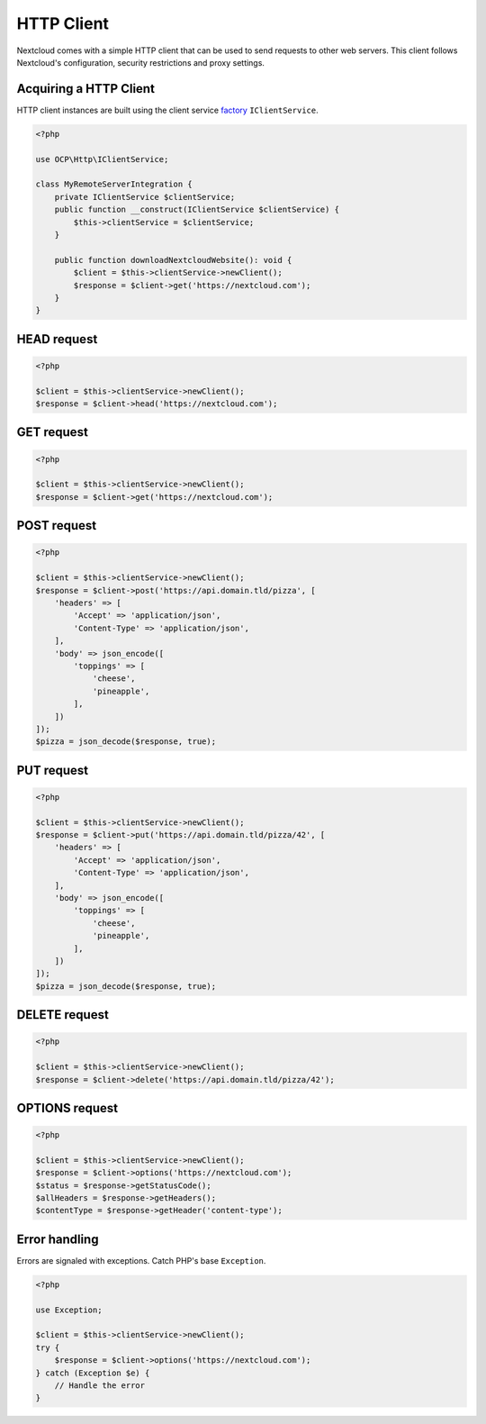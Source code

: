 ===========
HTTP Client
===========

Nextcloud comes with a simple HTTP client that can be used to send requests to other web servers. This client follows Nextcloud's configuration, security restrictions and proxy settings.

Acquiring a HTTP Client
-----------------------

HTTP client instances are built using the client service `factory <https://en.wikipedia.org/wiki/Factory_(object-oriented_programming)>`_ ``IClientService``. 

.. code-block:: php

    <?php

    use OCP\Http\IClientService;

    class MyRemoteServerIntegration {
        private IClientService $clientService;
        public function __construct(IClientService $clientService) {
            $this->clientService = $clientService;
        }

        public function downloadNextcloudWebsite(): void {
            $client = $this->clientService->newClient();
            $response = $client->get('https://nextcloud.com');
        }
    }

HEAD request
------------

.. code-block:: php

    <?php

    $client = $this->clientService->newClient();
    $response = $client->head('https://nextcloud.com');


GET request
-----------

.. code-block:: php

    <?php

    $client = $this->clientService->newClient();
    $response = $client->get('https://nextcloud.com');

POST request
------------

.. code-block:: php

    <?php

    $client = $this->clientService->newClient();
    $response = $client->post('https://api.domain.tld/pizza', [
        'headers' => [
            'Accept' => 'application/json',
            'Content-Type' => 'application/json',
        ],
        'body' => json_encode([
            'toppings' => [
                'cheese',
                'pineapple',
            ],
        ])
    ]);
    $pizza = json_decode($response, true);

PUT request
-----------

.. code-block:: php

    <?php

    $client = $this->clientService->newClient();
    $response = $client->put('https://api.domain.tld/pizza/42', [
        'headers' => [
            'Accept' => 'application/json',
            'Content-Type' => 'application/json',
        ],
        'body' => json_encode([
            'toppings' => [
                'cheese',
                'pineapple',
            ],
        ])
    ]);
    $pizza = json_decode($response, true);

DELETE request
--------------

.. code-block:: php

    <?php

    $client = $this->clientService->newClient();
    $response = $client->delete('https://api.domain.tld/pizza/42');

OPTIONS request
---------------

.. code-block:: php

    <?php

    $client = $this->clientService->newClient();
    $response = $client->options('https://nextcloud.com');
    $status = $response->getStatusCode();
    $allHeaders = $response->getHeaders();
    $contentType = $response->getHeader('content-type');

Error handling
--------------

Errors are signaled with exceptions. Catch PHP's base ``Exception``.

.. code-block:: php

    <?php

    use Exception;

    $client = $this->clientService->newClient();
    try {
        $response = $client->options('https://nextcloud.com');
    } catch (Exception $e) {
        // Handle the error
    }